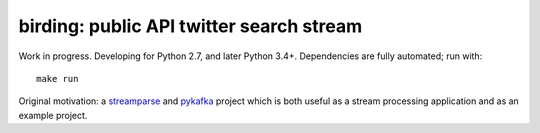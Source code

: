birding: public API twitter search stream
-----------------------------------------

Work in progress. Developing for Python 2.7, and later Python
3.4+. Dependencies are fully automated; run with::

    make run

Original motivation: a `streamparse <https://github.com/Parsely/streamparse>`_
and `pykafka <https://github.com/Parsely/pykafka>`_ project which is both
useful as a stream processing application and as an example project.
